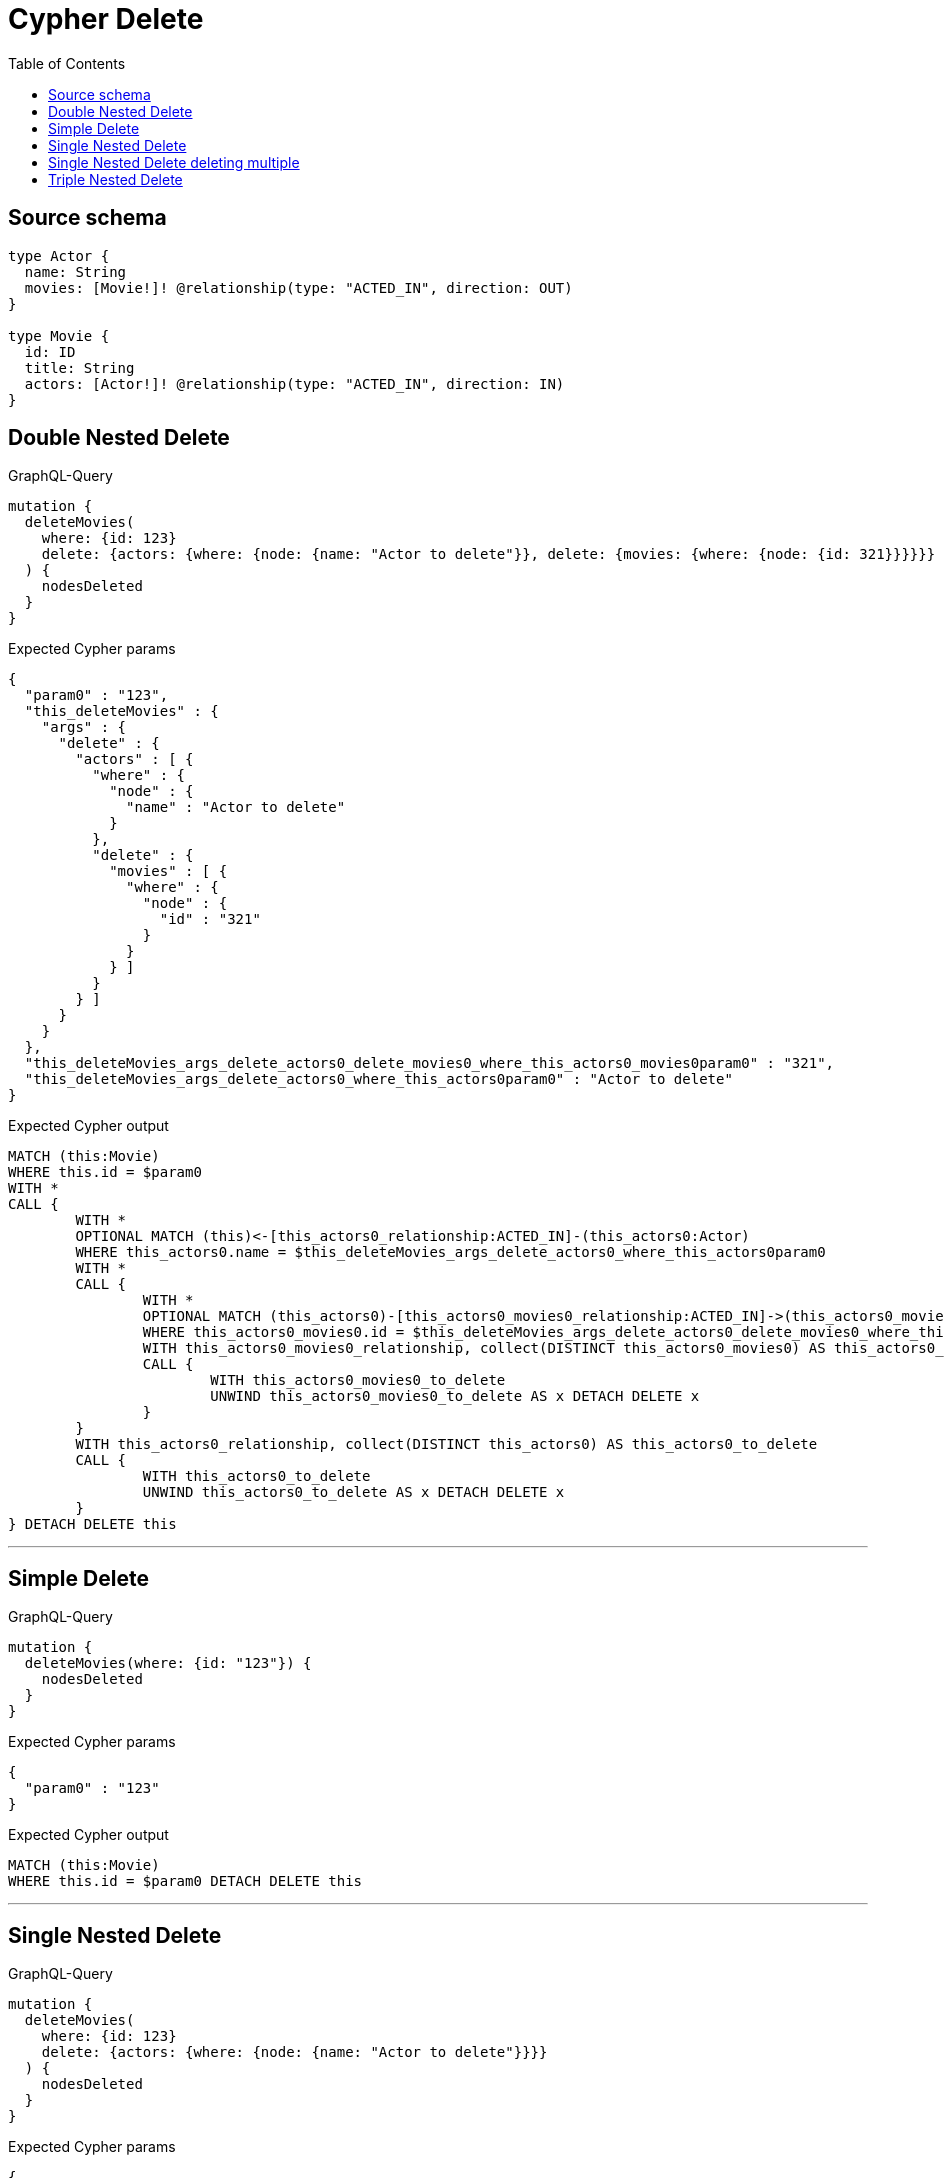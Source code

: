 :toc:

= Cypher Delete

== Source schema

[source,graphql,schema=true]
----
type Actor {
  name: String
  movies: [Movie!]! @relationship(type: "ACTED_IN", direction: OUT)
}

type Movie {
  id: ID
  title: String
  actors: [Actor!]! @relationship(type: "ACTED_IN", direction: IN)
}
----
== Double Nested Delete

.GraphQL-Query
[source,graphql]
----
mutation {
  deleteMovies(
    where: {id: 123}
    delete: {actors: {where: {node: {name: "Actor to delete"}}, delete: {movies: {where: {node: {id: 321}}}}}}
  ) {
    nodesDeleted
  }
}
----

.Expected Cypher params
[source,json]
----
{
  "param0" : "123",
  "this_deleteMovies" : {
    "args" : {
      "delete" : {
        "actors" : [ {
          "where" : {
            "node" : {
              "name" : "Actor to delete"
            }
          },
          "delete" : {
            "movies" : [ {
              "where" : {
                "node" : {
                  "id" : "321"
                }
              }
            } ]
          }
        } ]
      }
    }
  },
  "this_deleteMovies_args_delete_actors0_delete_movies0_where_this_actors0_movies0param0" : "321",
  "this_deleteMovies_args_delete_actors0_where_this_actors0param0" : "Actor to delete"
}
----

.Expected Cypher output
[source,cypher]
----
MATCH (this:Movie)
WHERE this.id = $param0
WITH *
CALL {
	WITH *
	OPTIONAL MATCH (this)<-[this_actors0_relationship:ACTED_IN]-(this_actors0:Actor)
	WHERE this_actors0.name = $this_deleteMovies_args_delete_actors0_where_this_actors0param0
	WITH *
	CALL {
		WITH *
		OPTIONAL MATCH (this_actors0)-[this_actors0_movies0_relationship:ACTED_IN]->(this_actors0_movies0:Movie)
		WHERE this_actors0_movies0.id = $this_deleteMovies_args_delete_actors0_delete_movies0_where_this_actors0_movies0param0
		WITH this_actors0_movies0_relationship, collect(DISTINCT this_actors0_movies0) AS this_actors0_movies0_to_delete
		CALL {
			WITH this_actors0_movies0_to_delete
			UNWIND this_actors0_movies0_to_delete AS x DETACH DELETE x
		}
	}
	WITH this_actors0_relationship, collect(DISTINCT this_actors0) AS this_actors0_to_delete
	CALL {
		WITH this_actors0_to_delete
		UNWIND this_actors0_to_delete AS x DETACH DELETE x
	}
} DETACH DELETE this
----

'''

== Simple Delete

.GraphQL-Query
[source,graphql]
----
mutation {
  deleteMovies(where: {id: "123"}) {
    nodesDeleted
  }
}
----

.Expected Cypher params
[source,json]
----
{
  "param0" : "123"
}
----

.Expected Cypher output
[source,cypher]
----
MATCH (this:Movie)
WHERE this.id = $param0 DETACH DELETE this
----

'''

== Single Nested Delete

.GraphQL-Query
[source,graphql]
----
mutation {
  deleteMovies(
    where: {id: 123}
    delete: {actors: {where: {node: {name: "Actor to delete"}}}}
  ) {
    nodesDeleted
  }
}
----

.Expected Cypher params
[source,json]
----
{
  "param0" : "123",
  "this_deleteMovies" : {
    "args" : {
      "delete" : {
        "actors" : [ {
          "where" : {
            "node" : {
              "name" : "Actor to delete"
            }
          }
        } ]
      }
    }
  },
  "this_deleteMovies_args_delete_actors0_where_this_actors0param0" : "Actor to delete"
}
----

.Expected Cypher output
[source,cypher]
----
MATCH (this:Movie)
WHERE this.id = $param0
WITH *
CALL {
	WITH *
	OPTIONAL MATCH (this)<-[this_actors0_relationship:ACTED_IN]-(this_actors0:Actor)
	WHERE this_actors0.name = $this_deleteMovies_args_delete_actors0_where_this_actors0param0
	WITH this_actors0_relationship, collect(DISTINCT this_actors0) AS this_actors0_to_delete
	CALL {
		WITH this_actors0_to_delete
		UNWIND this_actors0_to_delete AS x DETACH DELETE x
	}
} DETACH DELETE this
----

'''

== Single Nested Delete deleting multiple

.GraphQL-Query
[source,graphql]
----
mutation {
  deleteMovies(
    where: {id: 123}
    delete: {actors: [{where: {node: {name: "Actor to delete"}}}, {where: {node: {name: "Another actor to delete"}}}]}
  ) {
    nodesDeleted
  }
}
----

.Expected Cypher params
[source,json]
----
{
  "param0" : "123",
  "this_deleteMovies" : {
    "args" : {
      "delete" : {
        "actors" : [ {
          "where" : {
            "node" : {
              "name" : "Actor to delete"
            }
          }
        }, {
          "where" : {
            "node" : {
              "name" : "Another actor to delete"
            }
          }
        } ]
      }
    }
  },
  "this_deleteMovies_args_delete_actors0_where_this_actors0param0" : "Actor to delete",
  "this_deleteMovies_args_delete_actors1_where_this_actors1param0" : "Another actor to delete"
}
----

.Expected Cypher output
[source,cypher]
----
MATCH (this:Movie)
WHERE this.id = $param0
WITH *
CALL {
	WITH *
	OPTIONAL MATCH (this)<-[this_actors0_relationship:ACTED_IN]-(this_actors0:Actor)
	WHERE this_actors0.name = $this_deleteMovies_args_delete_actors0_where_this_actors0param0
	WITH this_actors0_relationship, collect(DISTINCT this_actors0) AS this_actors0_to_delete
	CALL {
		WITH this_actors0_to_delete
		UNWIND this_actors0_to_delete AS x DETACH DELETE x
	}
}
WITH *
CALL {
	WITH *
	OPTIONAL MATCH (this)<-[this_actors1_relationship:ACTED_IN]-(this_actors1:Actor)
	WHERE this_actors1.name = $this_deleteMovies_args_delete_actors1_where_this_actors1param0
	WITH this_actors1_relationship, collect(DISTINCT this_actors1) AS this_actors1_to_delete
	CALL {
		WITH this_actors1_to_delete
		UNWIND this_actors1_to_delete AS x DETACH DELETE x
	}
} DETACH DELETE this
----

'''

== Triple Nested Delete

.GraphQL-Query
[source,graphql]
----
mutation {
  deleteMovies(
    where: {id: 123}
    delete: {actors: {where: {node: {name: "Actor to delete"}}, delete: {movies: {where: {node: {id: 321}}, delete: {actors: {where: {node: {name: "Another actor to delete"}}}}}}}}
  ) {
    nodesDeleted
  }
}
----

.Expected Cypher params
[source,json]
----
{
  "param0" : "123",
  "this_deleteMovies" : {
    "args" : {
      "delete" : {
        "actors" : [ {
          "where" : {
            "node" : {
              "name" : "Actor to delete"
            }
          },
          "delete" : {
            "movies" : [ {
              "where" : {
                "node" : {
                  "id" : "321"
                }
              },
              "delete" : {
                "actors" : [ {
                  "where" : {
                    "node" : {
                      "name" : "Another actor to delete"
                    }
                  }
                } ]
              }
            } ]
          }
        } ]
      }
    }
  },
  "this_deleteMovies_args_delete_actors0_delete_movies0_delete_actors0_where_this_actors0_movies0_actors0param0" : "Another actor to delete",
  "this_deleteMovies_args_delete_actors0_delete_movies0_where_this_actors0_movies0param0" : "321",
  "this_deleteMovies_args_delete_actors0_where_this_actors0param0" : "Actor to delete"
}
----

.Expected Cypher output
[source,cypher]
----
MATCH (this:Movie)
WHERE this.id = $param0
WITH *
CALL {
	WITH *
	OPTIONAL MATCH (this)<-[this_actors0_relationship:ACTED_IN]-(this_actors0:Actor)
	WHERE this_actors0.name = $this_deleteMovies_args_delete_actors0_where_this_actors0param0
	WITH *
	CALL {
		WITH *
		OPTIONAL MATCH (this_actors0)-[this_actors0_movies0_relationship:ACTED_IN]->(this_actors0_movies0:Movie)
		WHERE this_actors0_movies0.id = $this_deleteMovies_args_delete_actors0_delete_movies0_where_this_actors0_movies0param0
		WITH *
		CALL {
			WITH *
			OPTIONAL MATCH (this_actors0_movies0)<-[this_actors0_movies0_actors0_relationship:ACTED_IN]-(this_actors0_movies0_actors0:Actor)
			WHERE this_actors0_movies0_actors0.name = $this_deleteMovies_args_delete_actors0_delete_movies0_delete_actors0_where_this_actors0_movies0_actors0param0
			WITH this_actors0_movies0_actors0_relationship, collect(DISTINCT this_actors0_movies0_actors0) AS this_actors0_movies0_actors0_to_delete
			CALL {
				WITH this_actors0_movies0_actors0_to_delete
				UNWIND this_actors0_movies0_actors0_to_delete AS x DETACH DELETE x
			}
		}
		WITH this_actors0_movies0_relationship, collect(DISTINCT this_actors0_movies0) AS this_actors0_movies0_to_delete
		CALL {
			WITH this_actors0_movies0_to_delete
			UNWIND this_actors0_movies0_to_delete AS x DETACH DELETE x
		}
	}
	WITH this_actors0_relationship, collect(DISTINCT this_actors0) AS this_actors0_to_delete
	CALL {
		WITH this_actors0_to_delete
		UNWIND this_actors0_to_delete AS x DETACH DELETE x
	}
} DETACH DELETE this
----

'''

